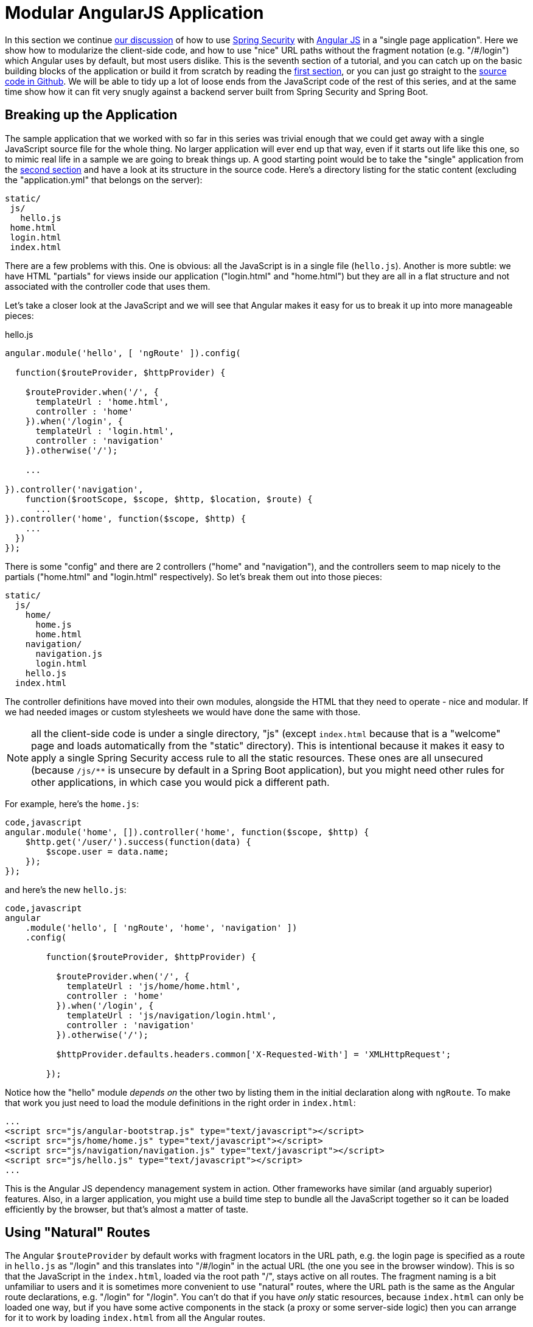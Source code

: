 = Modular AngularJS Application

In this section we continue <<_spring_and_angular_js_a_secure_single_page_application,our discussion>> of how to use http://projects.spring.io/spring-security[Spring Security] with http://angularjs.org[Angular JS] in a "single page application". Here we show how to modularize the client-side code, and how to use "nice" URL paths without the fragment notation (e.g. "/#/login") which Angular uses by default, but most users dislike. This is the seventh section of a tutorial, and you can catch up on the basic building blocks of the application or build it from scratch by reading the <<_spring_and_angular_js_a_secure_single_page_application,first section>>, or you can just go straight to the https://github.com/dsyer/spring-security-angular/tree/master/modular[source code in Github]. We will be able to tidy up a lot of loose ends from the JavaScript code of the rest of this series, and at the same time show how it can fit very snugly against a backend server built from Spring Security and Spring Boot.

[[breaking-up-the-application]]
== Breaking up the Application

The sample application that we worked with so far in this series was trivial enough that we could get away with a single JavaScript source file for the whole thing. No larger application will ever end up that way, even if it starts out life like this one, so to mimic real life in a sample we are going to break things up. A good starting point would be to take the "single" application from the <<_the_login_page_angular_js_and_spring_security_part_ii,second section>> and have a look at its structure in the source code. Here's a directory listing for the static content (excluding the "application.yml" that belongs on the server):

-----------
static/
 js/
   hello.js
 home.html
 login.html
 index.html
-----------

There are a few problems with this. One is obvious: all the JavaScript is in a single file (`hello.js`). Another is more subtle: we have HTML "partials" for views inside our application ("login.html" and "home.html") but they are all in a flat structure and not associated with the controller code that uses them.

Let's take a closer look at the JavaScript and we will see that Angular makes it easy for us to break it up into more manageable pieces:

.hello.js
[source,javascript]
----
angular.module('hello', [ 'ngRoute' ]).config(

  function($routeProvider, $httpProvider) {

    $routeProvider.when('/', {
      templateUrl : 'home.html',
      controller : 'home'
    }).when('/login', {
      templateUrl : 'login.html',
      controller : 'navigation'
    }).otherwise('/');

    ...

}).controller('navigation',
    function($rootScope, $scope, $http, $location, $route) {
      ...
}).controller('home', function($scope, $http) {
    ...
  })
});
----

There is some "config" and there are 2 controllers ("home" and "navigation"), and the controllers seem to map nicely to the partials ("home.html" and "login.html" respectively). So let's break them out into those pieces:

-------------------
static/
  js/
    home/
      home.js
      home.html
    navigation/
      navigation.js
      login.html
    hello.js
  index.html
-------------------

The controller definitions have moved into their own modules, alongside the HTML that they need to operate - nice and modular. If we had needed images or custom stylesheets we would have done the same with those.

NOTE: all the client-side code is under a single directory, "js" (except `index.html` because that is a "welcome" page and loads automatically from the "static" directory). This is intentional because it makes it easy to apply a single Spring Security access rule to all the static resources. These ones are all unsecured (because `/js/**` is unsecure by default in a Spring Boot application), but you might need other rules for other applications, in which case you would pick a different path.

For example, here's the `home.js`:

[code,javascript]
----
code,javascript
angular.module('home', []).controller('home', function($scope, $http) {
    $http.get('/user/').success(function(data) {
        $scope.user = data.name;
    });
});
----

and here's the new `hello.js`:

[code,javascript]
----
code,javascript
angular
    .module('hello', [ 'ngRoute', 'home', 'navigation' ])
    .config(

        function($routeProvider, $httpProvider) {

          $routeProvider.when('/', {
            templateUrl : 'js/home/home.html',
            controller : 'home'
          }).when('/login', {
            templateUrl : 'js/navigation/login.html',
            controller : 'navigation'
          }).otherwise('/');

          $httpProvider.defaults.headers.common['X-Requested-With'] = 'XMLHttpRequest';

        });
----

Notice how the "hello" module _depends on_ the other two by listing them in the initial declaration along with `ngRoute`. To make that work you just need to load the module definitions in the right order in `index.html`:

[code,html]
----
...
<script src="js/angular-bootstrap.js" type="text/javascript"></script>
<script src="js/home/home.js" type="text/javascript"></script>
<script src="js/navigation/navigation.js" type="text/javascript"></script>
<script src="js/hello.js" type="text/javascript"></script>
...
----

This is the Angular JS dependency management system in action. Other frameworks have similar (and arguably superior) features. Also, in a larger application, you might use a build time step to bundle all the JavaScript together so it can be loaded efficiently by the browser, but that's almost a matter of taste.

[[using-natural-routes]]
== Using "Natural" Routes

The Angular `$routeProvider` by default works with fragment locators in the URL path, e.g. the login page is specified as a route in `hello.js` as "/login" and this translates into "/#/login" in the actual URL (the one you see in the browser window). This is so that the JavaScript in the `index.html`, loaded via the root path "/", stays active on all routes. The fragment naming is a bit unfamiliar to users and it is sometimes more convenient to use "natural" routes, where the URL path is the same as the Angular route declarations, e.g. "/login" for "/login".  You can't do that if you have _only_ static resources, because `index.html` can only be loaded one way, but if you have some active components in the stack (a proxy or some server-side logic) then you can arrange for it to work by loading `index.html` from all the Angular routes.

In this series you have Spring Boot, so of course you have server-side logic, and using a simple Spring MVC controller you can naturalize the routes in your application. All you need is a a way to enumerate the Angular routes in the server. Here we choose to do it by a naming convention: all paths that do not contain a period (and are not explicitly mapped already) are Angular routes, and should forward to the home page:

[code,java]
----
@RequestMapping(value = "/{[path:[^\\.]*}")
public String redirect() {
  return "forward:/";
}
----

This method just needs to be in a `@Controller` (not a `@RestController`) somewhere in the Spring application. We use a "forward" (not a "redirect") so that the browser remembers the "real" route, and that's what the user sees in the URL. It also means that any saved-request mechanisms around authentication in Spring Security would work out of the box, although we won't be taking advantage of that in this application.

NOTE: the application in the sample code https://github.com/dsyer/spring-security-angular/tree/master/modular[in github] has an extra route, so you can see a slightly more fully featured, and therefore hopefully realistic, application ("/home" and "/message" are different modules with slightly different views).


To complete the application with "natural" routes, you need to tell Angular about it. There are two steps. First, in `hello.js` you add a line to the `config` function setting the "HTML5 mode" in the `$locationProvider`:

[code,javascript]
----
angular.module('hello', [ 'ngRoute', 'home', 'navigation' ]).config(

  function($locationProvider, $routeProvider, $httpProvider) {

    $locationProvider.html5Mode(true);
    ...
});
----

Coupled with that you need an extra `<base/>` element in the header of the HTML in `index.html`, and you need to change the links in the menu bar to remove the fragments ("#"):

[code,html]
----
<html>
<head>
<base href="/" />
...
</head>
<body ng-app="hello" ng-cloak class="ng-cloak">
    <div ng-controller="navigation" class="container">
        <ul class="nav nav-pills" role="tablist">
            <li><a href="/">home</a></li>
            <li><a href="/login">login</a></li>
            <li ng-show="authenticated"><a href="" ng-click="logout()">logout</a></li>
        </ul>
    </div>
...
</html>
----

Angular uses the `<base/>` element to anchor the routes and write the URLs that show up in the browser. You are running in a Spring Boot application so the default setting is to serve from root path "/" (on port 8080). If you need to be able to serve from different root paths with the same application then you will need to render that path into the HTML using a server-side template (many people prefer to stick with static resources for a Single Page Application, so they are stuck with a static root path).

[[extracting-the-authentication-concerns]]
== Extracting the Authentication Concerns

When you modularized the application above you should have found that the code worked just by splitting it into modules, but there is a small niggle there that we are still using `$rootScope` to share state between the controllers. There's nothing horribly wrong with that for such a small application and it got us a decent prototype to play with quite quickly, so let's not be too sad about it, but now we can take the opportunity to extract all the authentication concerns into a separate module. In Angular terms what you need is a "service", so create a new module ("auth") next to your "home" and "navigation" modules:

----
static/
  js/
    auth/
      auth.js
    home/
      home.js
      home.html
    navigation/
      navigation.js
      login.html
    hello.js
  index.html
----

Before writing the `auth.js` code we can anticipate the changes in the other modules. First in `navigation.js` you should make the "navigation" module depend on the new "auth" module, and inject the "auth" service into the controller (and of course `$rootScope` is no longer needed):

[source,javascript]
----
angular.module('navigation', ['auth']).controller(
        'navigation',

        function($scope, auth) {

            $scope.credentials = {};

            $scope.authenticated = function() {
                return auth.authenticated;
            }

            $scope.login = function() {
                auth.authenticate($scope.credentials, function(authenticated) {
                    if (authenticated) {
                        console.log("Login succeeded")
                        $scope.error = false;
                    } else {
                        console.log("Login failed")
                        $scope.error = true;
                    }
                })
            };

            $scope.logout = function() {
              auth.clear();
            }

        });
----

It isn't very different from the old controller (it still needs functions for user actions, login and logout, and an object to hold the credentials for login), but it has abstracted the implementation to the new "auth" service. The "auth" service will need an `authenticate()` function to support the `login()`, and a `clear()` function to support `logout()`. It also has a flag `authenticated` that replaces the `$rootScope.authenticated` from the old controller. We use the `authenticated` flag in a function with the same name attached to the `$scope` of the controller, so that Angular will keep checking its value and update the UI when the user logs in.

Suppose you want to make the "auth" module re-usable, so you don't want any hard-coded paths in it. That's not a problem, but you will need to initialize or configure the paths in the `hello.js` module. To do that you can add a `run()` function:

[source,javascript]
----
angular
  .module('hello', [ 'ngRoute', 'auth', 'home', 'navigation' ])
  .config(
    ...
  }).run(function(auth) {

    auth.init('/', '/login', '/logout');

});
----

The `run()` function can call into any of the modules that "hello" depends on, in this case injecting an `auth` service and initializing it with the paths of the home page, login and logout endpoints respectively.

Now you need to load the "auth" module in `index.html` in addition to the other modules (and before the "login" module since it depends on "auth"):

[code,html]
----
...
<script src="js/auth/auth.js" type="text/javascript"></script>
...
<script src="js/hello.js" type="text/javascript"></script>
...
----

Then finally you can write the code for the three functions you pencilled in above (`authenticate()`, `clear()` and
`init()`). Here's most of the code:

[code,javascript]
----
angular.module('auth', []).factory(
    'auth',

    function($http, $location) {

      var auth = {

        authenticated : false,

        loginPath : '/login',
        logoutPath : '/logout',
        homePath : '/',

        authenticate : function(credentials, callback) {

          var headers = credentials && credentials.username ? {
            authorization : "Basic "
                + btoa(credentials.username + ":"
                    + credentials.password)
          } : {};

          $http.get('user', {
            headers : headers
          }).success(function(data) {
            if (data.name) {
              auth.authenticated = true;
            } else {
              auth.authenticated = false;
            }
            $location.path(auth.homePath);
            callback && callback(auth.authenticated);
          }).error(function() {
            auth.authenticated = false;
            callback && callback(false);
          });

        },
        
        clear : function() { ... },
        
        init : function(homePath, loginPath, logoutPath) { ... }

      };

      return auth;

    });
----

The "auth" module creates a factory for an `auth` service (which you already injected into the "navigation" controller for instance). The factory is just a function that returns an object (`auth`), and the object has to have the three functions and the flag that we anticipated above. Above, we have shown an implementation of the `authenticate()` function, which is substantially the same as the old one in the "navigation" controller, it calls out to a backend resource at "/user", sets a flag `authenticated` and calls an optional callback with the value of the flag. If successful, it also sends the user to the `homePath` using the `$location` service (we will improve on this in a minute).

Here is a bare-bones implementation of the `init()` function that just sets up the various paths you didn't want to hard code in the "auth" module:

[code,javascript]
----
init : function(homePath, loginPath, logoutPath) {
  auth.homePath = homePath;
  auth.loginPath = loginPath;
  auth.logoutPath = logoutPath;
}
----

The `clear()` function implementation comes next, but it's rather simple:

[code,javascript]
----
clear : function() {
  auth.authenticated = false;
  $location.path(auth.loginPath);
  $http.post(auth.logoutPath, {});
}
----

It unsets the `authenticated` flag, sends the user back to the login page, and then sends an HTTP POST to the logout path. The POST succeeds because we still have the CSRF protection features from the original "single" application in place. If you see a 403, look at the error message and server logs, then check that you have that filter in place and the XSRF cookie is being sent.

The very last change is to the `index.html` so that the "logout" link is hidden when the user is not authenticated:

[code,html]
----
<html>
...
<body ng-app="hello" ng-cloak class="ng-cloak">
  <div ng-controller="navigation" class="container">
    <ul class="nav nav-pills" role="tablist">
          ...
      <li ng-show="authenticated()"><a href="" ng-click="logout()">logout</a></li>
    </ul>
  </div>
...
</html>
----

You simply need to convert the flag `authenticated` to a function call `authenticated()`, so that the "navigation" controller can reach into the "auth" service and find the value of the flag, now that it is not in `$rootScope`.

[[redirecting-to-the-login-page]]
== Redirecting to the Login Page

The way we have implemented our home page up to now it has some content it can display when the user is anauthenticated (it just invites them to log in). Some applications work that way, and some don't. Some provide a different user experience where the user never sees anything apart from the login page until he is authenticated, so let's see how we might convert our application to this pattern.

Hiding all content with a login page is a classic cross-cutting concern: you don't want all the logic for showing the login page stuck in all the UI modules (it would be duplicated everywhere, making the code harder to read and harder to maintain). Spring Security is all about cross-cutting concerns in the server, since it builds on top of `Filters` and AOP interceptors. Unfortunately that won't help us much in a Single Page Application, but fortunately Angular also has some features that make it easy to implement the pattern we want. The feature that helps us here is that you can install a listener for "route changes", so every time the user moves to a new route (i.e. clicks on a menu bar or whatever) or when the page loads for the first time, you get to inspect the route and if you need to you can change it.

To install the listener you can write a small piece of extra code in your `auth.init()` function (since that is already arranged to run when the main "hello" module loads):

[code,javascript]
----
angular.module('auth', []).factory(
    'auth',

    function($rootScope, $http, $location) {

      var auth = {
      
        ...

        init : function(homePath, loginPath, logoutPath) {
          ...
          $rootScope.$on('$routeChangeStart', function() {
            enter();
          });
        }

      };

      return auth;

    });
----

We registered a simple listener which just delegates to a new `enter()` function, so now you need to implement that as well in the "auth" module factory function (where it has access to the factory object itself):

[code,javascript]
----
enter = function() {
  if ($location.path() != auth.loginPath) {
    auth.path = $location.path();
    if (!auth.authenticated) {
      $location.path(auth.loginPath);
    }
  }          
}
----

The logic is simple: if the path just changed to something other than the login page, then make a record of the path value, and then if the user is not authenticated, go to the login page. The reason we save the path value is so we can go back to it after a successful authentication (Spring Security has this feature server side and it's quite nice for users). You do that in the `authenticate()` function by adding some code to the success handler:

[code,javascript]
----
authenticate : function(credentials, callback) {
 ...
 $http.get('user', {
  headers : headers
  }).success(function(data) {
      ...
      $location.path(auth.path==auth.loginPath ? auth.homePath : auth.path);
  }).error(...);

},
----

On successful authentication we just set the location to either the home page or the most recently selected path (as long as it's not the login page).

There is one final change to make the user experience more uniform: we would like to show the login page instead of the home page when the application first starts up. You already have that logic (redirect to login page) in the `authenticate()` function, so all you need to do is add some code in the `init()` function to authenticate with empty credentials (which fails unless the user has a cookie already):

[code,javascript]
----
init : function(homePath, loginPath, logoutPath) {
  ...
  auth.authenticate({}, function(authenticated) {
    if (authenticated) {
      $location.path(auth.path);
    }
  });
  ...
}
----

As long as `auth.path` is initialized with `$location.path()`, this will even work if the user types in a route explicitly into the browser (i.e.  doesn't want to load the home page first).

Fire up the application (using your IDE and the `main()` method, or on the command line with `mvn spring-boot:run`) and visit it at http://localhost:8080 to see the result.

____
Reminder: be sure to clear your browser cache of cookies and HTTP Basic credentials. In Chrome the best way to do that is to open a new incognito window.
____

[[conclusion]]
== Conclusion

In this section we have seen how to modularize an Angular application (taking as a starting point the application from <<_the_login_page_angular_js_and_spring_security_part_ii,section two>> of the tutorial), how to make it redirect to a login page, and how to use "natural" routes that can be typed or bookmarked easily by users. We took a step back from the last couple of sections in the tutorial, concentrating on the client-side code a bit more, and temporarily ditching the distributed architecture that we were building in Sections III-VI. That doesn't mean that the changes here can't be applied to those other applications (actually it's fairly trivial) - it was just to simplify the server-side code while we were learning how to do things on the client. There _were_ a couple of server-side features that we used or discussed briefly though (for instance the use of a "forward" view in Spring MVC to enable "natural" routes), so we have continued the theme of Angular and Spring working together, and shown that they do so quite well with small tweaks here and there.
